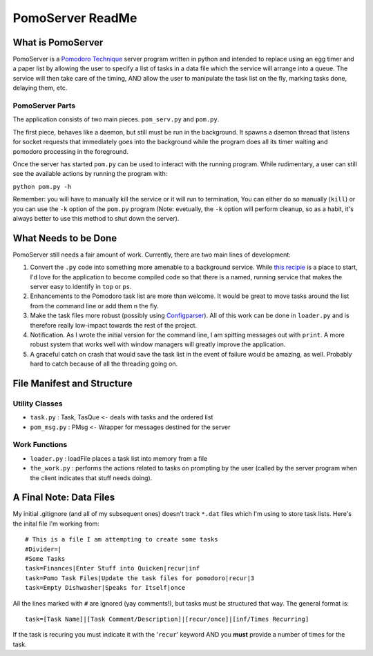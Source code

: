 ===================
PomoServer ReadMe
===================

What is PomoServer
===================
PomoServer is a `Pomodoro Technique <http://www.pomodorotechnique.com/>`_ server program written in python and
intended to replace using an egg timer and a paper list by allowing the user
to specify a list of tasks in a data file which the service will arrange into a queue. The service will then take care of the timing, AND allow the user to manipulate the task list on the fly, marking tasks done, delaying them, etc.

PomoServer Parts
-----------------
The application consists of two main pieces. ``pom_serv.py`` and ``pom.py``.

The first piece, behaves like a daemon, but still must be run in the background.
It spawns a daemon thread that listens for socket requests that immediately goes
into the background while the program does all its timer waiting and pomodoro
processing in the foreground.

Once the server has started ``pom.py`` can be used to interact with the running
program. While rudimentary, a user can still see the available actions by running
the program with:

``python pom.py -h``

Remember: you will have to manually kill the service or it will run to termination,
You can either do so manually (``kill``) or you can use the ``-k`` option of the ``pom.py``
program (Note: evetually, the ``-k`` option will perform cleanup, so as a habit, it's always better
to use this method to shut down the server).

What Needs to be Done
=======================
PomoServer still needs a fair amount of work. Currently, there are two main lines of development:

1. Convert the ``.py`` code into something more amenable to a background service. While `this recipie <http://code.activestate.com/recipes/278731/>`_ is a place to start, I'd love for the application to become compiled code so that there is a named, running service that makes the server easy to identify in ``top`` or ``ps``.
2. Enhancements to the Pomodoro task list are more than welcome. It would be great to move tasks around the list from the command line or add them n the fly.
3. Make the task files more robust (possibly using `Configparser <http://docs.python.org/library/configparser.html>`_). All of this work can be done in ``loader.py`` and is therefore really low-impact towards the rest of the project.
4. Notification. As I wrote the initial version for the command line, I am spitting messages out with ``print``. A more robust system that works well with window managers will greatly improve the application.
5. A graceful catch on crash that would save the task list in the event of failure would be amazing, as well. Probably hard to catch because of all the threading going on.

File Manifest and Structure
============================

Utility Classes
-----------------
- ``task.py`` : Task, TasQue ``<-`` deals with tasks and the ordered list
- ``pom_msg.py`` : PMsg ``<-`` Wrapper for messages destined for the server

Work Functions
----------------
- ``loader.py`` : loadFile places a task list into memory from a file
- ``the_work.py`` : performs the actions related to tasks on prompting by the user (called by the server program when the client indicates that stuff needs doing).

    
A Final Note: Data Files
==========================
My initial .gitignore (and all of my subsequent ones) doesn't track ``*.dat`` files which I'm using
to store task lists. Here's the inital file I'm working from::

    # This is a file I am attempting to create some tasks
    #Divider=|
    #Some Tasks
    task=Finances|Enter Stuff into Quicken|recur|inf
    task=Pomo Task Files|Update the task files for pomodoro|recur|3
    task=Empty Dishwasher|Speaks for Itself|once

All the lines marked with ``#`` are ignored (yay comments!), but tasks must be structured that way.
The general format is::
    
    task=[Task Name]|[Task Comment/Description]|[recur/once]|[inf/Times Recurring]

If the task is recuring you must indicate it with the '``recur``' keyword AND you **must** provide
a number of times for the task.